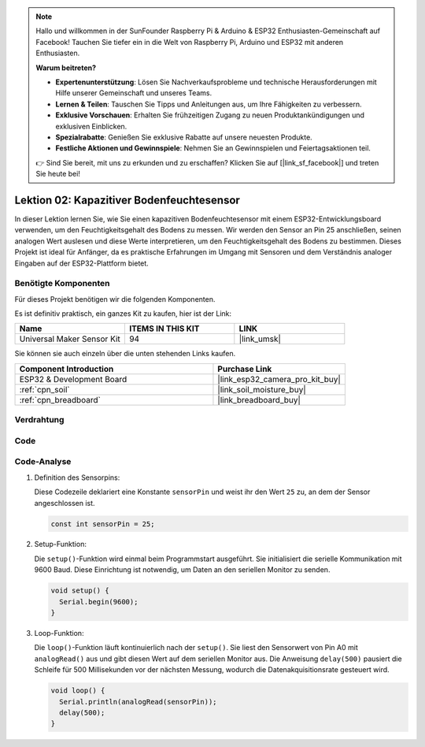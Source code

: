 .. note::

   Hallo und willkommen in der SunFounder Raspberry Pi & Arduino & ESP32 Enthusiasten-Gemeinschaft auf Facebook! Tauchen Sie tiefer ein in die Welt von Raspberry Pi, Arduino und ESP32 mit anderen Enthusiasten.

   **Warum beitreten?**

   - **Expertenunterstützung**: Lösen Sie Nachverkaufsprobleme und technische Herausforderungen mit Hilfe unserer Gemeinschaft und unseres Teams.
   - **Lernen & Teilen**: Tauschen Sie Tipps und Anleitungen aus, um Ihre Fähigkeiten zu verbessern.
   - **Exklusive Vorschauen**: Erhalten Sie frühzeitigen Zugang zu neuen Produktankündigungen und exklusiven Einblicken.
   - **Spezialrabatte**: Genießen Sie exklusive Rabatte auf unsere neuesten Produkte.
   - **Festliche Aktionen und Gewinnspiele**: Nehmen Sie an Gewinnspielen und Feiertagsaktionen teil.

   👉 Sind Sie bereit, mit uns zu erkunden und zu erschaffen? Klicken Sie auf [|link_sf_facebook|] und treten Sie heute bei!

.. _esp32_lesson02_soil_moisture:

Lektion 02: Kapazitiver Bodenfeuchtesensor
==============================================

In dieser Lektion lernen Sie, wie Sie einen kapazitiven Bodenfeuchtesensor mit einem ESP32-Entwicklungsboard verwenden, um den Feuchtigkeitsgehalt des Bodens zu messen. Wir werden den Sensor an Pin 25 anschließen, seinen analogen Wert auslesen und diese Werte interpretieren, um den Feuchtigkeitsgehalt des Bodens zu bestimmen. Dieses Projekt ist ideal für Anfänger, da es praktische Erfahrungen im Umgang mit Sensoren und dem Verständnis analoger Eingaben auf der ESP32-Plattform bietet.

Benötigte Komponenten
--------------------------

Für dieses Projekt benötigen wir die folgenden Komponenten. 

Es ist definitiv praktisch, ein ganzes Kit zu kaufen, hier ist der Link:

.. list-table::
    :widths: 20 20 20
    :header-rows: 1

    *   - Name	
        - ITEMS IN THIS KIT
        - LINK
    *   - Universal Maker Sensor Kit
        - 94
        - |link_umsk|

Sie können sie auch einzeln über die unten stehenden Links kaufen.

.. list-table::
    :widths: 30 20
    :header-rows: 1

    *   - Component Introduction
        - Purchase Link

    *   - ESP32 & Development Board
        - |link_esp32_camera_pro_kit_buy|
    *   - :ref:`cpn_soil`
        - |link_soil_moisture_buy|
    *   - :ref:`cpn_breadboard`
        - |link_breadboard_buy|

Verdrahtung
---------------------------

.. image:: img/Lesson_02_Capacitive_Soil_Moisture_Module_esp32_bb.png
    :width: 100%

Code
---------------------------

.. raw:: html

    <iframe src=https://create.arduino.cc/editor/sunfounder01/ab3dd759-5698-477c-b837-0c3719a09b8d/preview?embed style="height:510px;width:100%;margin:10px 0" frameborder=0></iframe>

Code-Analyse
---------------------------

#. Definition des Sensorpins:

   Diese Codezeile deklariert eine Konstante ``sensorPin`` und weist ihr den Wert ``25`` zu, an dem der Sensor angeschlossen ist.

   .. code-block:: arduino

      const int sensorPin = 25;

#. Setup-Funktion:

   Die ``setup()``-Funktion wird einmal beim Programmstart ausgeführt. Sie initialisiert die serielle Kommunikation mit 9600 Baud. Diese Einrichtung ist notwendig, um Daten an den seriellen Monitor zu senden.

   .. code-block:: arduino

      void setup() {
        Serial.begin(9600);
      }

#. Loop-Funktion:

   Die ``loop()``-Funktion läuft kontinuierlich nach der ``setup()``. Sie liest den Sensorwert von Pin A0 mit ``analogRead()`` aus und gibt diesen Wert auf dem seriellen Monitor aus. Die Anweisung ``delay(500)`` pausiert die Schleife für 500 Millisekunden vor der nächsten Messung, wodurch die Datenakquisitionsrate gesteuert wird.

   .. code-block:: arduino

      void loop() {
        Serial.println(analogRead(sensorPin));
        delay(500);
      }


